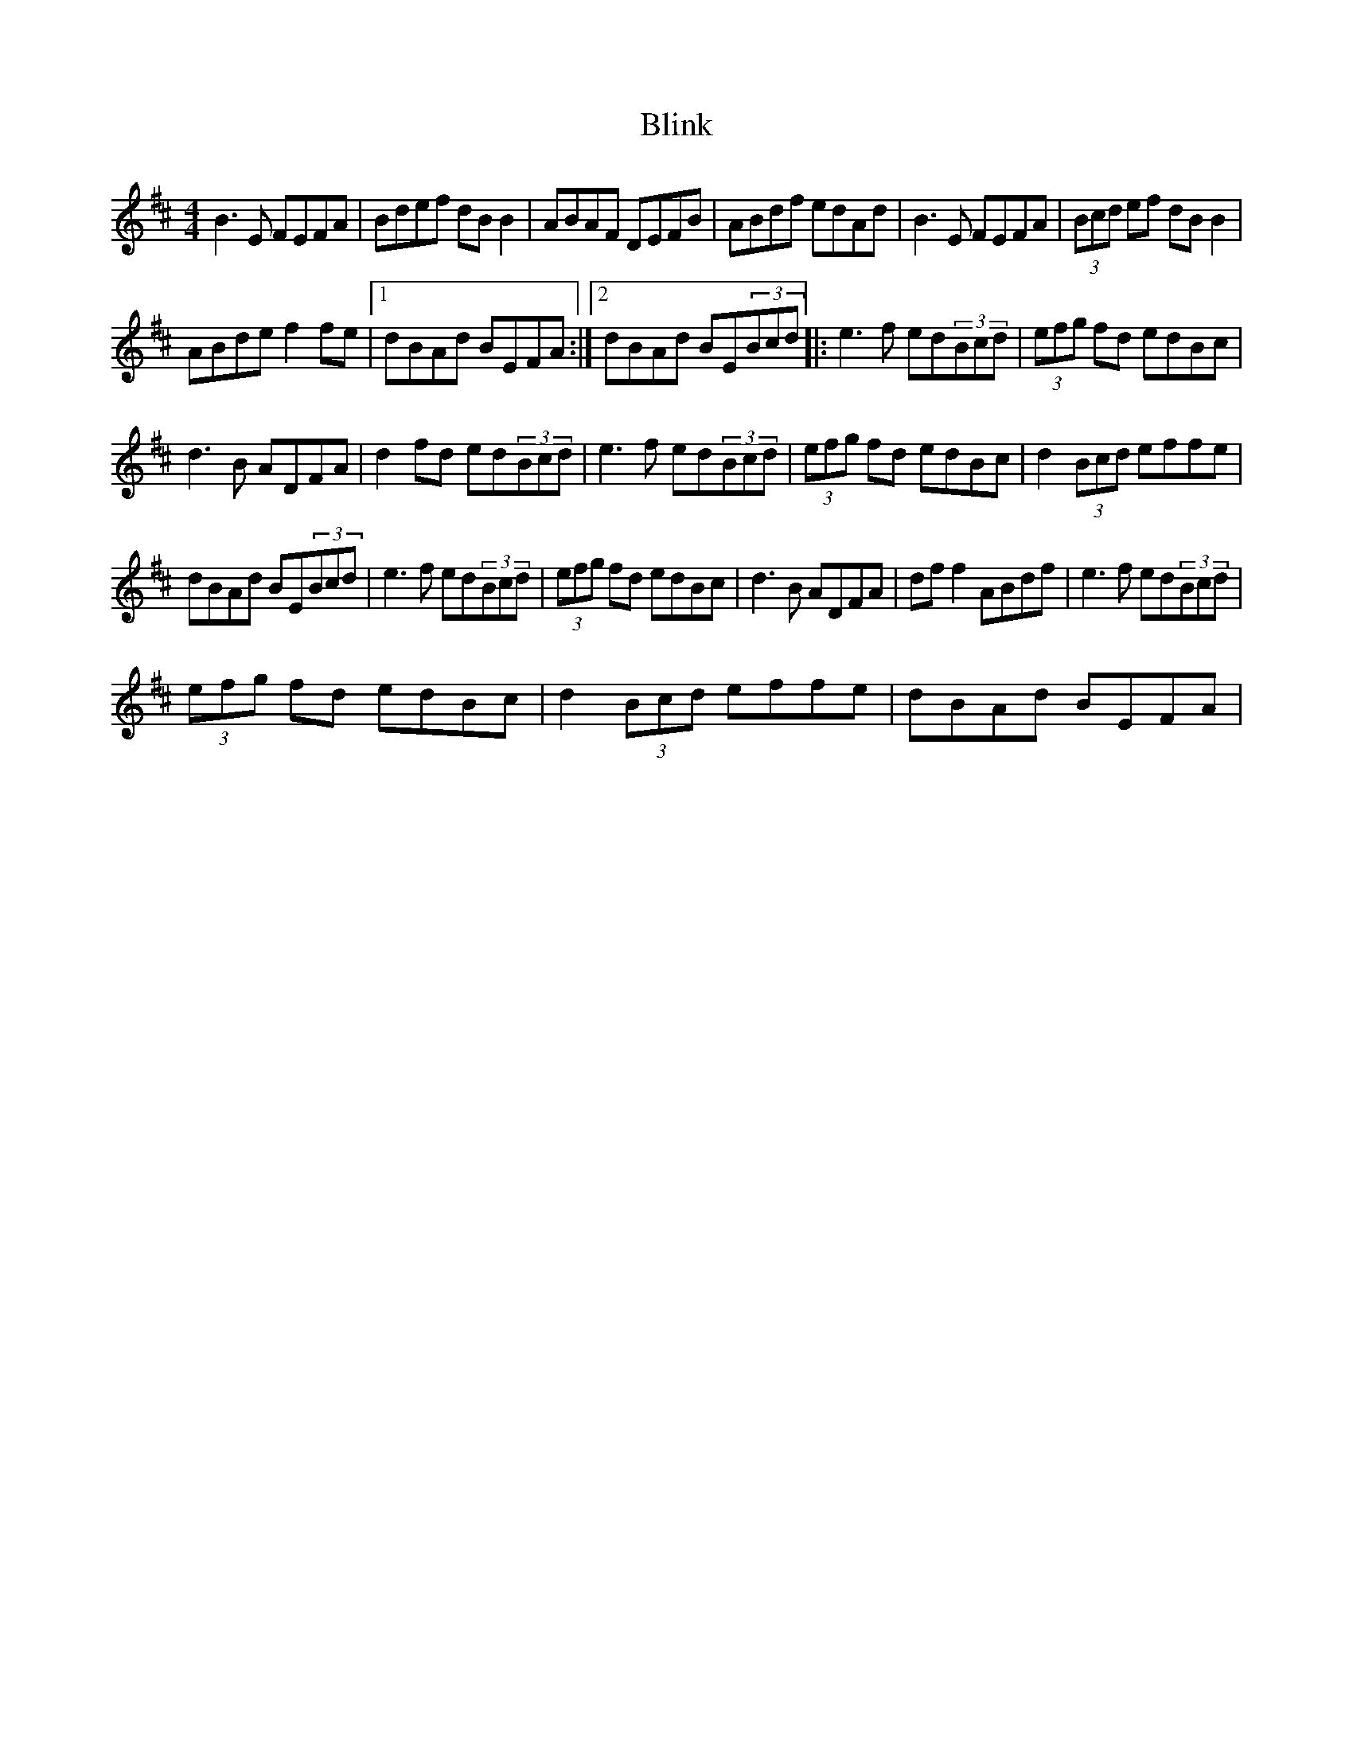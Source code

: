 X:1
T:Blink
L:1/8
M:4/4
I:linebreak $
K:D
V:1 treble 
V:1
 B3 E FEFA | Bdef dB B2 | ABAF DEFB | ABdf edAd | B3 E FEFA | (3Bcd ef dB B2 |$ ABde f2 fe |1 %7
 dBAd BEFA :|2 dBAd BE(3Bcd |: e3 f ed(3Bcd | (3efg fd edBc |$ d3 B ADFA | d2 fd ed(3Bcd | %13
 e3 f ed(3Bcd | (3efg fd edBc | d2 (3Bcd effe |$ dBAd BE(3Bcd | e3 f ed(3Bcd | (3efg fd edBc | %19
 d3 B ADFA | df f2 ABdf | e3 f ed(3Bcd |$ (3efg fd edBc | d2 (3Bcd effe | dBAd BEFA | %25
